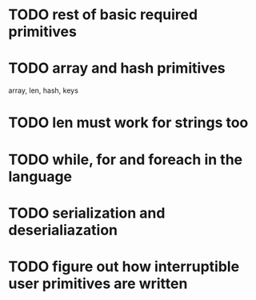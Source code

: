 
* TODO rest of basic required primitives
* TODO array and hash primitives
  array, len, hash, keys
* TODO len must work for strings too
* TODO while, for and foreach in the language
* TODO serialization and deserialiazation 
* TODO figure out how interruptible user primitives are written
